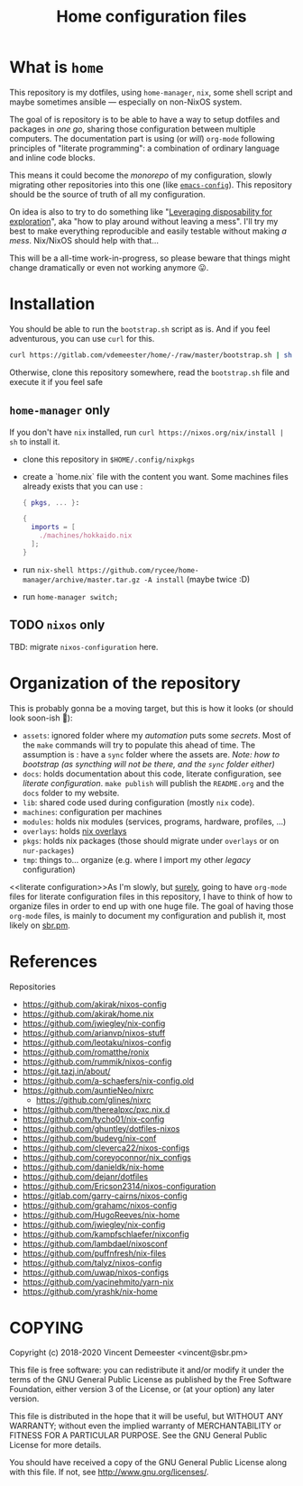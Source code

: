 #+TITLE: Home configuration files
#+FILETAGS: #home infra configuration dotfiles

* What is ~home~
:PROPERTIES:
:CUSTOM_ID: h:0272c5ac-0b7f-4ebb-91f0-defa66c2d285
:END:

This repository is my dotfiles, using ~home-manager~, ~nix~, some shell script and maybe
sometimes ansible — especially on non-NixOS system.

The goal of is repository is to be able to have a way to setup dotfiles and packages in
/one go/, sharing those configuration between multiple computers. The documentation part
is using (or /will/) =org-mode= following principles of "literate programming": a
combination of ordinary language and inline code blocks.

This means it could become the /monorepo/ of my configuration, slowly migrating other
repositories into this one (like [[https://github.com/vdemeester/emacs-config][~emacs-config~]]). This repository should be the source of
truth of all my configuration.

On idea is also to try to do something like "[[https://willschenk.com/articles/2020/leveraging_disposability_for_exploration/][Leveraging disposability for exploration]]",
aka "how to play around without leaving a mess". I'll try my best to make everything
reproducible and easily testable without making /a mess/. Nix/NixOS should help with that…

This will be a all-time work-in-progress, so please beware that things might change
dramatically or even not working anymore 😛.

* Installation
:PROPERTIES:
:CUSTOM_ID: h:e289aa81-d0ec-49a0-ba94-933e85d4ee8c
:END:

You should be able to run the =bootstrap.sh= script as is. And if you feel adventurous,
you can use ~curl~ for this.

#+begin_src bash
curl https://gitlab.com/vdemeester/home/-/raw/master/bootstrap.sh | sh
#+end_src

Otherwise, clone this repository somewhere, read the =bootstrap.sh= file and execute it if
you feel safe

** ~home-manager~ only

If you don't have ~nix~ installed, run ~curl https://nixos.org/nix/install | sh~ to install it.

- clone this repository in ~$HOME/.config/nixpkgs~
- create a `home.nix` file with the content you want.
  Some machines files already exists that you can use :

  #+begin_src nix
    { pkgs, ... }:

    {
      imports = [
        ./machines/hokkaido.nix
      ];
    }
  #+end_src

- run ~nix-shell https://github.com/rycee/home-manager/archive/master.tar.gz -A install~ (maybe twice :D)
- run ~home-manager switch;~

** TODO ~nixos~ only

TBD: migrate ~nixos-configuration~ here.

* Organization of the repository
:PROPERTIES:
:CUSTOM_ID: h:b74304bf-e7e6-4425-9123-e50eca3eb8fa
:END:

This is probably gonna be a moving target, but this is how it looks (or should look
soon-ish 👼):

- ~assets~: ignored folder where my /automation/ puts some /secrets/.
  Most of the =make= commands will try to populate this ahead of time. The assumption is :
  have a ~sync~ folder where the assets are. /Note: how to bootstrap (as syncthing will
  not be there, and the ~sync~ folder either)/
- ~docs~: holds documentation about this code, literate configuration, see [[literate configuration][literate configuration]].
  =make publish= will publish the =README.org= and the =docs= folder to my website.
- ~lib~: shared code used during configuration (mostly ~nix~ code).
- ~machines~: configuration per machines
- ~modules~: holds nix modules (services, programs, hardware, profiles, …)
- ~overlays~: holds [[https://nixos.wiki/wiki/Overlays][nix overlays]]
- ~pkgs~: holds nix packages (those should migrate under ~overlays~ or on ~nur-packages~)
- ~tmp~: things to… organize (e.g. where I import my other /legacy/ configuration)

<<literate configuration>>As I'm slowly, but _surely_, going to have =org-mode= files for
literate configuration files in this repository, I have to think of how to organize files
in order to end up with one huge file. The goal of having those =org-mode= files, is
mainly to document my configuration and publish it, most likely on [[https://sbr.pm][sbr.pm]].

* References
:PROPERTIES:
:CUSTOM_ID: h:e5a95a68-f031-438b-831c-824803d0bc3e
:END:

Repositories
- [[https://github.com/akirak/nixos-config]]
- [[https://github.com/akirak/home.nix]]
- [[https://github.com/jwiegley/nix-config]]
- [[https://github.com/arianvp/nixos-stuff]]
- [[https://github.com/leotaku/nixos-config]]
- [[https://github.com/romatthe/ronix]]
- [[https://github.com/rummik/nixos-config]]
- [[https://git.tazj.in/about/]]
- [[https://github.com/a-schaefers/nix-config.old]]
- [[https://github.com/auntieNeo/nixrc]]
  + [[https://github.com/glines/nixrc]]
- [[https://github.com/therealpxc/pxc.nix.d]]
- [[https://github.com/tycho01/nix-config]]
- [[https://github.com/ghuntley/dotfiles-nixos]]
- [[https://github.com/budevg/nix-conf]]
- [[https://github.com/cleverca22/nixos-configs]]
- [[https://github.com/coreyoconnor/nix_configs]]
- [[https://github.com/danieldk/nix-home]]
- [[https://github.com/dejanr/dotfiles]]
- [[https://github.com/Ericson2314/nixos-configuration]]
- [[https://gitlab.com/garry-cairns/nixos-config]]
- [[https://github.com/grahamc/nixos-config]]
- [[https://github.com/HugoReeves/nix-home]]
- [[https://github.com/jwiegley/nix-config]]
- [[https://github.com/kampfschlaefer/nixconfig]]
- [[https://github.com/lambdael/nixosconf]]
- [[https://github.com/puffnfresh/nix-files]]
- [[https://github.com/talyz/nixos-config]]
- [[https://github.com/uwap/nixos-configs]]
- [[https://github.com/yacinehmito/yarn-nix]]
- [[https://github.com/yrashk/nix-home]]


* COPYING
:PROPERTIES:
:CUSTOM_ID: h:716e598e-3b1a-4e48-a72b-608c3a970db9
:END:

Copyright (c) 2018-2020 Vincent Demeester <vincent@sbr.pm>

This file is free software: you can redistribute it and/or modify it
under the terms of the GNU General Public License as published by the
Free Software Foundation, either version 3 of the License, or (at
your option) any later version.

This file is distributed in the hope that it will be useful, but
WITHOUT ANY WARRANTY; without even the implied warranty of
MERCHANTABILITY or FITNESS FOR A PARTICULAR PURPOSE.  See the GNU
General Public License for more details.

You should have received a copy of the GNU General Public License
along with this file.  If not, see <http://www.gnu.org/licenses/>.
